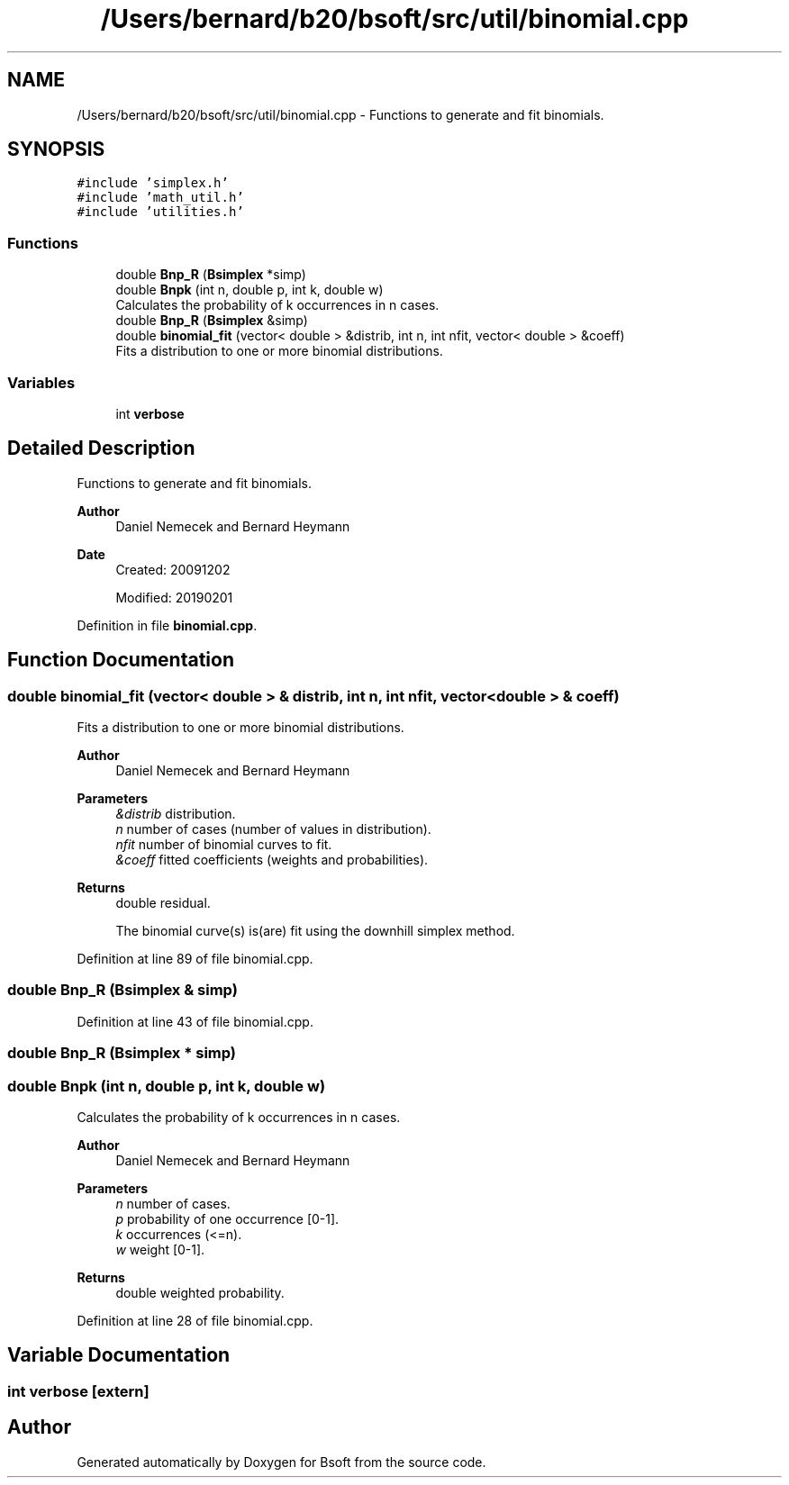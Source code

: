 .TH "/Users/bernard/b20/bsoft/src/util/binomial.cpp" 3 "Wed Sep 1 2021" "Version 2.1.0" "Bsoft" \" -*- nroff -*-
.ad l
.nh
.SH NAME
/Users/bernard/b20/bsoft/src/util/binomial.cpp \- Functions to generate and fit binomials\&.  

.SH SYNOPSIS
.br
.PP
\fC#include 'simplex\&.h'\fP
.br
\fC#include 'math_util\&.h'\fP
.br
\fC#include 'utilities\&.h'\fP
.br

.SS "Functions"

.in +1c
.ti -1c
.RI "double \fBBnp_R\fP (\fBBsimplex\fP *simp)"
.br
.ti -1c
.RI "double \fBBnpk\fP (int n, double p, int k, double w)"
.br
.RI "Calculates the probability of k occurrences in n cases\&. "
.ti -1c
.RI "double \fBBnp_R\fP (\fBBsimplex\fP &simp)"
.br
.ti -1c
.RI "double \fBbinomial_fit\fP (vector< double > &distrib, int n, int nfit, vector< double > &coeff)"
.br
.RI "Fits a distribution to one or more binomial distributions\&. "
.in -1c
.SS "Variables"

.in +1c
.ti -1c
.RI "int \fBverbose\fP"
.br
.in -1c
.SH "Detailed Description"
.PP 
Functions to generate and fit binomials\&. 


.PP
\fBAuthor\fP
.RS 4
Daniel Nemecek and Bernard Heymann 
.RE
.PP
\fBDate\fP
.RS 4
Created: 20091202 
.PP
Modified: 20190201 
.RE
.PP

.PP
Definition in file \fBbinomial\&.cpp\fP\&.
.SH "Function Documentation"
.PP 
.SS "double binomial_fit (vector< double > & distrib, int n, int nfit, vector< double > & coeff)"

.PP
Fits a distribution to one or more binomial distributions\&. 
.PP
\fBAuthor\fP
.RS 4
Daniel Nemecek and Bernard Heymann 
.RE
.PP
\fBParameters\fP
.RS 4
\fI&distrib\fP distribution\&. 
.br
\fIn\fP number of cases (number of values in distribution)\&. 
.br
\fInfit\fP number of binomial curves to fit\&. 
.br
\fI&coeff\fP fitted coefficients (weights and probabilities)\&. 
.RE
.PP
\fBReturns\fP
.RS 4
double residual\&. 
.PP
.nf
The binomial curve(s) is(are) fit using the downhill simplex method.

.fi
.PP
 
.RE
.PP

.PP
Definition at line 89 of file binomial\&.cpp\&.
.SS "double Bnp_R (\fBBsimplex\fP & simp)"

.PP
Definition at line 43 of file binomial\&.cpp\&.
.SS "double Bnp_R (\fBBsimplex\fP * simp)"

.SS "double Bnpk (int n, double p, int k, double w)"

.PP
Calculates the probability of k occurrences in n cases\&. 
.PP
\fBAuthor\fP
.RS 4
Daniel Nemecek and Bernard Heymann 
.RE
.PP
\fBParameters\fP
.RS 4
\fIn\fP number of cases\&. 
.br
\fIp\fP probability of one occurrence [0-1]\&. 
.br
\fIk\fP occurrences (<=n)\&. 
.br
\fIw\fP weight [0-1]\&. 
.RE
.PP
\fBReturns\fP
.RS 4
double weighted probability\&. 
.RE
.PP

.PP
Definition at line 28 of file binomial\&.cpp\&.
.SH "Variable Documentation"
.PP 
.SS "int verbose\fC [extern]\fP"

.SH "Author"
.PP 
Generated automatically by Doxygen for Bsoft from the source code\&.
